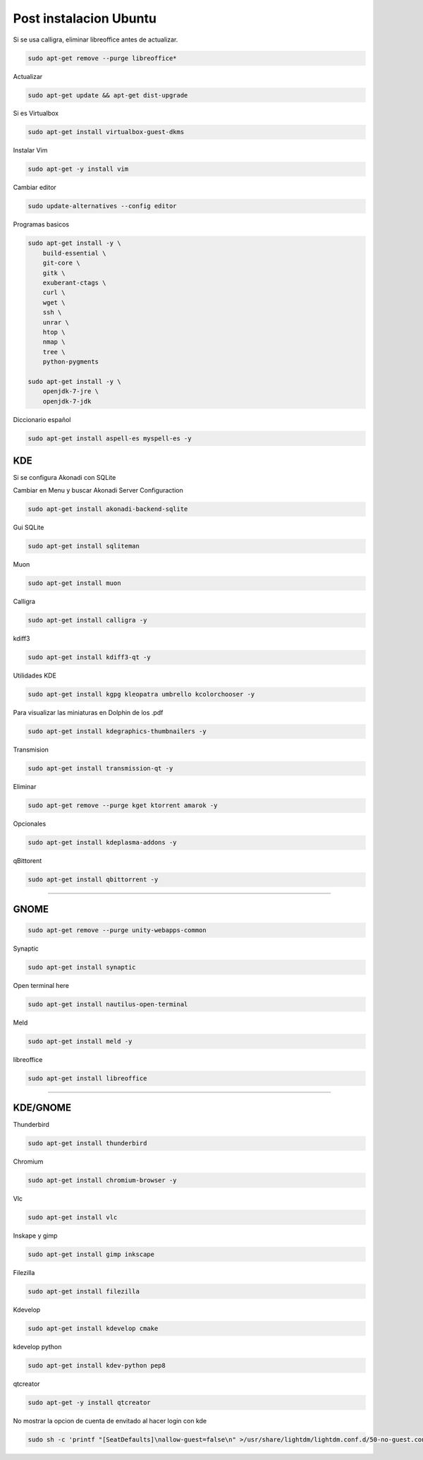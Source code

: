 .. _reference-linux-ubuntu-post_instalacion_ubuntu:

#######################
Post instalacion Ubuntu
#######################

Si se usa calligra, eliminar libreoffice antes de actualizar.

.. code-block:: bash

    sudo apt-get remove --purge libreoffice*

Actualizar

.. code-block:: bash

    sudo apt-get update && apt-get dist-upgrade

Si es Virtualbox

.. code-block:: bash

    sudo apt-get install virtualbox-guest-dkms

Instalar Vim

.. code-block:: bash

    sudo apt-get -y install vim

Cambiar editor

.. code-block:: bash

    sudo update-alternatives --config editor

Programas basicos

.. code-block:: bash

    sudo apt-get install -y \
        build-essential \
        git-core \
        gitk \
        exuberant-ctags \
        curl \
        wget \
        ssh \
        unrar \
        htop \
        nmap \
        tree \
        python-pygments

    sudo apt-get install -y \
        openjdk-7-jre \
        openjdk-7-jdk

Diccionario español

.. code-block:: bash

    sudo apt-get install aspell-es myspell-es -y

KDE
===

Si se configura Akonadi con SQLite

Cambiar en Menu y buscar Akonadi Server Configuraction

.. code-block:: bash

    sudo apt-get install akonadi-backend-sqlite

Gui SQLite

.. code-block:: bash

    sudo apt-get install sqliteman

Muon

.. code-block:: bash

    sudo apt-get install muon

Calligra

.. code-block:: bash

    sudo apt-get install calligra -y

kdiff3

.. code-block:: bash

    sudo apt-get install kdiff3-qt -y

Utilidades KDE

.. code-block:: bash

    sudo apt-get install kgpg kleopatra umbrello kcolorchooser -y

Para visualizar las miniaturas en Dolphin de los .pdf

.. code-block:: bash

    sudo apt-get install kdegraphics-thumbnailers -y

Transmision

.. code-block:: bash

    sudo apt-get install transmission-qt -y

Eliminar

.. code-block:: bash

    sudo apt-get remove --purge kget ktorrent amarok -y

Opcionales

.. code-block:: bash

    sudo apt-get install kdeplasma-addons -y

qBittorent

.. code-block:: bash

    sudo apt-get install qbittorrent -y

-----------------------

GNOME
=====

.. code-block:: bash

    sudo apt-get remove --purge unity-webapps-common

Synaptic

.. code-block:: bash

    sudo apt-get install synaptic

Open terminal here

.. code-block:: bash

    sudo apt-get install nautilus-open-terminal

Meld

.. code-block:: bash

    sudo apt-get install meld -y

libreoffice

.. code-block:: bash

    sudo apt-get install libreoffice

-------------------

KDE/GNOME
=========

Thunderbird

.. code-block:: bash

    sudo apt-get install thunderbird

Chromium

.. code-block:: bash

    sudo apt-get install chromium-browser -y

Vlc

.. code-block:: bash

    sudo apt-get install vlc

Inskape y gimp

.. code-block:: bash

    sudo apt-get install gimp inkscape

Filezilla

.. code-block:: bash

    sudo apt-get install filezilla

Kdevelop

.. code-block:: bash

    sudo apt-get install kdevelop cmake

kdevelop python

.. code-block:: bash

    sudo apt-get install kdev-python pep8

qtcreator

.. code-block:: bash

    sudo apt-get -y install qtcreator

No mostrar la opcion de cuenta de envitado al hacer login con kde

.. code-block:: bash

    sudo sh -c 'printf "[SeatDefaults]\nallow-guest=false\n" >/usr/share/lightdm/lightdm.conf.d/50-no-guest.conf'

